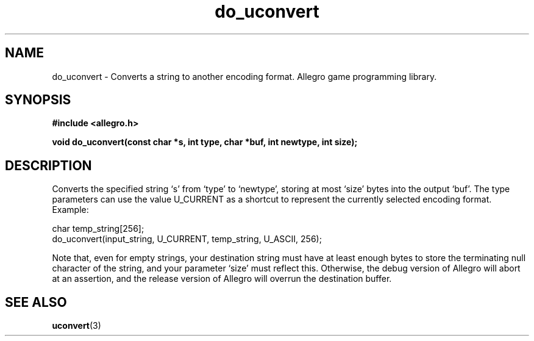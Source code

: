 .\" Generated by the Allegro makedoc utility
.TH do_uconvert 3 "version 4.4.3" "Allegro" "Allegro manual"
.SH NAME
do_uconvert \- Converts a string to another encoding format. Allegro game programming library.\&
.SH SYNOPSIS
.B #include <allegro.h>

.sp
.B void do_uconvert(const char *s, int type,
.B char *buf, int newtype, int size);
.SH DESCRIPTION
Converts the specified string `s' from `type' to `newtype', storing at most
`size' bytes into the output `buf'. The type parameters can use the value
U_CURRENT as a shortcut to represent the currently selected encoding 
format. Example:

.nf
   char temp_string[256];
   do_uconvert(input_string, U_CURRENT, temp_string, U_ASCII, 256);
   
.fi
Note that, even for empty strings, your destination string must have at
least enough bytes to store the terminating null character of the string,
and your parameter `size' must reflect this. Otherwise, the debug version
of Allegro will abort at an assertion, and the release version of Allegro
will overrun the destination buffer.

.SH SEE ALSO
.BR uconvert (3)
